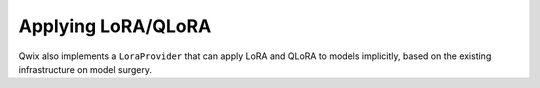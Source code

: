 .. _applying_lora_qlora:

Applying LoRA/QLoRA
===================

Qwix also implements a ``LoraProvider`` that can apply LoRA and QLoRA to models
implicitly, based on the existing infrastructure on model surgery.

.. tabs::

    .. tab:: Linen

        .. code-block:: python

            rules = [
                qwix.LoraRule(
                    weight_qtype='nf4',
                    rank=16,
                    alpha=0.5,
                )
            ]
            lora_model = qwix.apply_lora_to_model(model, qwix.LoraProvider(lora_rules))

        .. code-block:: py
           :class: no-copybutton

            >>> jax.eval_shape(lora_model.init, jax.random.key(0), model_input)['params']
            {'Dense_0': {'kernel': QArrayWithAux(array=QArray(qvalue=ShapeDtypeStruct(shape=(16, 64), dtype=uint4), scale=ShapeDtypeStruct(shape=(1, 64), dtype=float32), zero_point=None, qtype='nf4'), ...),
             'kernel_lora_a': ShapeDtypeStruct(shape=(16, 16), dtype=float32),
             'kernel_lora_b': ShapeDtypeStruct(shape=(16, 64), dtype=float32)},
             'Dense_1': {'kernel': QArrayWithAux(array=QArray(qvalue=ShapeDtypeStruct(shape=(64, 16), dtype=uint4), scale=ShapeDtypeStruct(shape=(1, 16), dtype=float32), zero_point=None, qtype='nf4'), ...),
             'kernel_lora_a': ShapeDtypeStruct(shape=(64, 16), dtype=float32),
             'kernel_lora_b': ShapeDtypeStruct(shape=(16, 16), dtype=float32)}}

    .. tab:: NNX

        .. code-block:: python

            rules = [
                qwix.LoraRule(
                    weight_qtype='nf4',
                    rank=16,
                    alpha=0.5,
                )
            ]
            lora_model = qwix.apply_lora_to_model(model, qwix.LoraProvider(rules), model_input)

        .. code-block:: py
           :class: no-copybutton

            >>> jax.eval_shape(nnx.to_pure_dict, nnx.state(lora_model))
            {'linear1': {'kernel': {'array': {'qvalue': ShapeDtypeStruct(shape=(16, 64), dtype=uint4),
               'scale': ShapeDtypeStruct(shape=(1, 64), dtype=float32)}},
             'kernel_lora_a': ShapeDtypeStruct(shape=(16, 16), dtype=float32),
             'kernel_lora_b': ShapeDtypeStruct(shape=(16, 64), dtype=float32)},
             'linear2': {'kernel': {'array': {'qvalue': ShapeDtypeStruct(shape=(64, 16), dtype=uint4),
               'scale': ShapeDtypeStruct(shape=(1, 16), dtype=float32)}},
             'kernel_lora_a': ShapeDtypeStruct(shape=(64, 16), dtype=float32),
             'kernel_lora_b': ShapeDtypeStruct(shape=(16, 16), dtype=float32)}}
